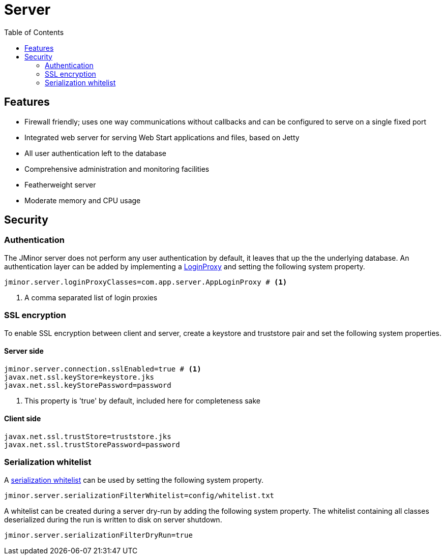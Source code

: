 = Server
:toc: right
:url-javadoc: https://heima.hafro.is/~darri/jminor_wiki_data/project/docs/api

== Features

* Firewall friendly; uses one way communications without callbacks and can be configured to serve on a single fixed port
* Integrated web server for serving Web Start applications and files, based on Jetty
* All user authentication left to the database
* Comprehensive administration and monitoring facilities
* Featherweight server
* Moderate memory and CPU usage

== Security

=== Authentication

The JMinor server does not perform any user authentication by default, it leaves that up the the underlying database. An authentication layer can be added by implementing a {url-javadoc}/org/jminor/common/remote/LoginProxy.html[LoginProxy] and setting the following system property.

[source]
----
jminor.server.loginProxyClasses=com.app.server.AppLoginProxy # <1>
----
<1> A comma separated list of login proxies

=== SSL encryption

To enable SSL encryption between client and server, create a keystore and truststore pair and set the following system properties.

==== Server side

[source]
----
jminor.server.connection.sslEnabled=true # <1>
javax.net.ssl.keyStore=keystore.jks
javax.net.ssl.keyStorePassword=password
----
<1> This property is 'true' by default, included here for completeness sake

==== Client side

[source]
----
javax.net.ssl.trustStore=truststore.jks
javax.net.ssl.trustStorePassword=password
----

=== Serialization whitelist

A {url-javadoc}/org/jminor/common/remote/SerializationWhitelist.html[serialization whitelist] can be used by setting the following system property.

[source]
----
jminor.server.serializationFilterWhitelist=config/whitelist.txt
----

A whitelist can be created during a server dry-run by adding the following system property. The whitelist containing all classes deserialized during the run is written to disk on server shutdown.

[source]
----
jminor.server.serializationFilterDryRun=true
----